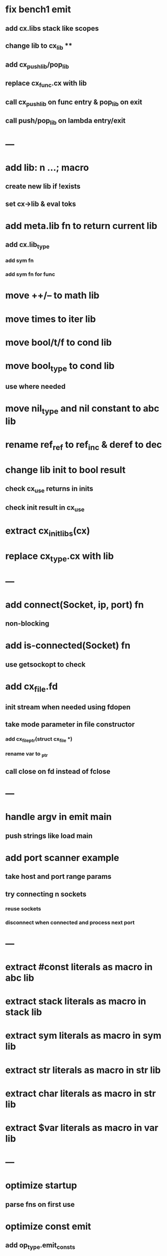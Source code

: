 * fix bench1 emit
** add cx.libs stack like scopes
** change lib to cx_lib **
** add cx_push_lib/pop_lib
** replace cx_func.cx with lib
** call cx_push_lib on func entry & pop_lib on exit
** call push/pop_lib on lambda entry/exit
* ---
* add lib: n ...;  macro
** create new lib if !exists
** set cx->lib & eval toks
* add meta.lib fn to return current lib
** add cx.lib_type
*** add sym fn
*** add sym fn for func
* move ++/-- to math lib
* move times to iter lib
* move bool/t/f to cond lib
* move bool_type to cond lib
** use where needed
* move nil_type and nil constant to abc lib
* rename ref_ref to ref_inc & deref to dec
* change lib init to bool result
** check cx_use returns in inits
** check init result in cx_use
* extract cx_init_libs(cx)
* replace cx_type.cx with lib
* ---
* add connect(Socket, ip, port) fn
** non-blocking
* add is-connected(Socket) fn
** use getsockopt to check
* add cx_file.fd
** init stream when needed using fdopen
** take mode parameter in file constructor
*** add cx_file_ptr(struct cx_file *)
*** rename var to _ptr
** call close on fd instead of fclose
* ---
* handle argv in emit main
** push strings like load main
* add port scanner example
** take host and port range params
** try connecting n sockets
*** reuse sockets
*** disconnect when connected and process next port
* ---
* extract #const literals as macro in abc lib
* extract stack literals as macro in stack lib
* extract sym literals as macro in sym lib
* extract str literals as macro in str lib
* extract char literals as macro in str lib
* extract $var literals as macro in var lib
* ---
* optimize startup
** parse fns on first use
* optimize const emit
** add op_type.emit_consts
*** rewrite getconst emit
** add cx_getconst_op.value
*** set in parse_const
*** change eval to push value
* add read-iter to io lib
** convert read to iter
*** keep bin ref
** update example and add to post
* add MFile based on cx_buf
** derive RWFile
* add seq zip/unzip fns
* add and/or tests
* add filter tests
* add ^ (pow)
** also add ²/³
** add as separators
** implement for int/rat in math
* add vect put/get fns
* add rat sub/div
** move fns to math lib
* implement Cmp for Sym/Guid
* replace cx_tok.as_ptr with as_id, as_literal etc.
** use cx_sym for CX_TID?
* replace box.as_ptr with as_func/fimp/etc
* add seek(file, pos) fn
* add tell(file) fn
* add len(file) fn
* convert repl to use getline
* change funcs to take cx instead of scope
** grep all cx_scope *
** use cx_scope to get current
* add @@ char escape
* more qdb
** add find-key(Vect) fn
** add is-dirty fn
** add delete fn

sudo rm -rf /usr/local/include/cixl

| Bin new % 'trait: IntStr Int Str; let: (x IntStr) 42; $x say' compile emit
| Bin new % '1 2 +' compile emit
| Bin new % '1000000000 {50 fib _} clock / int<Rat>' compile emit
| Bin new % '#out 42 print<WFile A>' compile emit
| Bin new % '42 say' compile emit
| Bin new % '50 fib' compile emit
| Bin new % '{10000 {50 fib _} times} clock 1000000 / int say' compile emit
| Bin new % 'func: fortytwo(Int)(#f) _; func: fortytwo(42)(#t); 21 fortytwo say' compile emit
